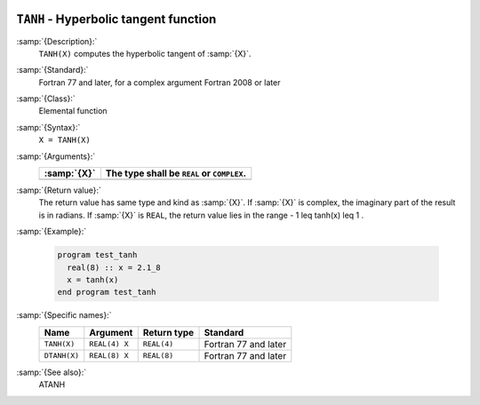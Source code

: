   .. _tanh:

``TANH`` - Hyperbolic tangent function 
***************************************

.. index:: TANH

.. index:: DTANH

.. index:: hyperbolic tangent

.. index:: hyperbolic function, tangent

.. index:: tangent, hyperbolic

:samp:`{Description}:`
  ``TANH(X)`` computes the hyperbolic tangent of :samp:`{X}`.

:samp:`{Standard}:`
  Fortran 77 and later, for a complex argument Fortran 2008 or later

:samp:`{Class}:`
  Elemental function

:samp:`{Syntax}:`
  ``X = TANH(X)``

:samp:`{Arguments}:`
  ===========  ==========================================
  :samp:`{X}`  The type shall be ``REAL`` or ``COMPLEX``.
  ===========  ==========================================
  ===========  ==========================================

:samp:`{Return value}:`
  The return value has same type and kind as :samp:`{X}`. If :samp:`{X}` is
  complex, the imaginary part of the result is in radians. If :samp:`{X}`
  is ``REAL``, the return value lies in the range
  - 1 \leq tanh(x) \leq 1 .

:samp:`{Example}:`

  .. code-block:: c++

    program test_tanh
      real(8) :: x = 2.1_8
      x = tanh(x)
    end program test_tanh

:samp:`{Specific names}:`
  ============  =============  ===========  ====================
  Name          Argument       Return type  Standard
  ============  =============  ===========  ====================
  ``TANH(X)``   ``REAL(4) X``  ``REAL(4)``  Fortran 77 and later
  ``DTANH(X)``  ``REAL(8) X``  ``REAL(8)``  Fortran 77 and later
  ============  =============  ===========  ====================

:samp:`{See also}:`
  ATANH

